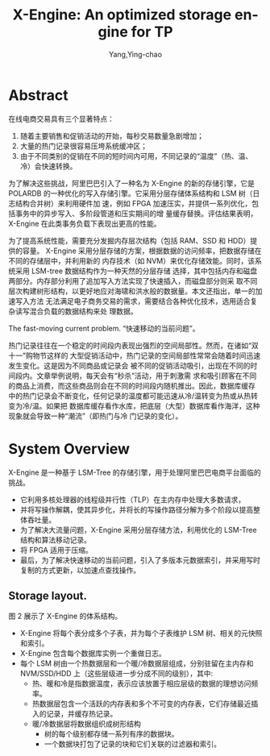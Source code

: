 :PROPERTIES:
:ID:       13dba2b2-4ff1-4ce9-b610-d845185d72de
:NOTER_DOCUMENT: ../pdf/7/sigmod-xengine.pdf
:NOTER_OPEN: find-file
:END:
#+TITLE: X-Engine: An optimized storage engine for TP
#+AUTHOR: Yang,Ying-chao
#+EMAIL:  yang.yingchao@qq.com
#+OPTIONS:  ^:nil _:nil H:7 num:t toc:2 \n:nil ::t |:t -:t f:t *:t tex:t d:(HIDE) tags:not-in-toc
#+STARTUP:  align nodlcheck oddeven lognotestate
#+SEQ_TODO: TODO(t) INPROGRESS(i) WAITING(w@) | DONE(d) CANCELED(c@)
#+TAGS:     noexport(n)
#+LANGUAGE: en
#+EXCLUDE_TAGS: noexport
#+FILETAGS: :LSM:xengine:


* Abstract
:PROPERTIES:
:NOTER_DOCUMENT: ../pdf/7/sigmod-xengine.pdf
:NOTER_OPEN: find-file
:NOTER_PAGE: 1
:CUSTOM_ID: h:2c165c11-315a-4b37-8b21-0aa7abc2c686
:END:

在线电商交易具有三个显著特点：
1. 随着主要销售和促销活动的开始，每秒交易数量急剧增加；
2. 大量的热门记录很容易压垮系统缓冲区；
3. 由于不同类别的促销在不同的短时间内可用，不同记录的“温度”（热、温、冷）会快速转换。


为了解决这些挑战，阿里巴巴引入了一种名为 X-Engine 的新的存储引擎，它是 POLARDB
的一种优化的写入存储引擎。它采用分层存储体系结构和 LSM 树（日志结构合并树）来利用硬件加
速，例如 FPGA 加速压实，并提供一系列优化，包括事务中的异步写入、多阶段管道和压实期间的增
量缓存替换。评估结果表明，X-Engine 在此类事务负载下表现出更高的性能。


为了提高系统性能，需要充分发掘内存层次结构（包括 RAM、SSD 和 HDD）提供的容量。
X-Engine 采用分层存储的方案，根据数据的访问频率，把数据存储在不同的存储层中，并利用新的
内存技术（如 NVM）来优化存储效能。同时，该系统采用 LSM-tree 数据结构作为一种天然的分层存储
选择，其中包括内存和磁盘两部分。内存部分利用了追加写入方法实现了快速插入，而磁盘部分则采
取不同层次构建树形结构，以更好地应对海啸和洪水般的数据量。本文还指出，单一的加速写入方法
无法满足电子商务交易的需求，需要结合各种优化技术，选用适合复杂读写混合负载的数据结构来处
理数据。

The fast-moving current problem. “快速移动的当前问题”。

热门记录往往在一个稳定的时间段内表现出强烈的空间局部性。然而，在诸如“双十一”购物节这样的
大型促销活动中，热门记录的空间局部性常常会随着时间迅速发生变化。这是因为不同商品或记录会
被不同的促销活动吸引，出现在不同的时间段内。文章举例说明，每天会有“秒杀”活动，用于刺激需
求和吸引顾客在不同的商品上消费，而这些商品则会在不同的时间段内随机推出。因此，数据库缓存
中的热门记录会不断变化，任何记录的温度都可能迅速从冷/温转变为热或从热转变为冷/温。如果把
数据库缓存看作水库，把底层（大型）数据库看作海洋，这种现象就会导致一种“潮流”（即热门与冷
门记录的变化）。


* System Overview
:PROPERTIES:
:NOTER_DOCUMENT: ../pdf/7/sigmod-xengine.pdf
:NOTER_OPEN: find-file
:NOTER_PAGE: 3
:CUSTOM_ID: h:9146fed8-4330-42f2-8e09-1b18a38a1c6d
:END:

X-Engine 是一种基于 LSM-Tree 的存储引擎，用于处理阿里巴巴电商平台面临的挑战。

- 它利用多核处理器的线程级并行性（TLP）在主内存中处理大多数请求，
- 并将写操作解耦，使其异步化，并将长的写操作路径分解为多个阶段以提高整体吞吐量。
- 为了解决大流量问题，X-Engine 采用分层存储方法，利用优化的 LSM-Tree 结构和算法移动记录。
- 将 FPGA 适用于压缩。
- 最后，为了解决快速移动的当前问题，引入了多版本元数据索引，并采用写时复制的方式更新，以加速点查找操作。


** Storage layout.
:PROPERTIES:
:NOTER_DOCUMENT: ../pdf/7/sigmod-xengine.pdf
:NOTER_OPEN: find-file
:NOTER_PAGE: 3
:CUSTOM_ID: h:51404d1c-1567-40d0-a7fe-1f2481f6c3fa
:END:

#+NAME: fig:screenshot@2023-06-21_14:19:51
[[file:images/sigmod-xengine/screenshot@2023-06-21_14:19:51.png]]

图 2 展示了 X-Engine 的体系结构。

- X-Engine 将每个表分成多个子表，并为每个子表维护 LSM 树、相关的元快照和索引。
- X-Engine 包含每个数据库实例一个重做日志。
- 每个 LSM 树由一个热数据层和一个暖/冷数据层组成，分别驻留在主内存和 NVM/SSD/HDD 上（这些层级进一步分成不同的级别），其中:
  + 热、暖和冷是指数据温度，表示应该放置于相应层级的数据的理想访问频率。
  + 热数据层包含一个活跃的内存表和多个不可变的内存表，它们存储最近插入的记录，并缓存热记录。
  + 暖/冷数据层将数据组织成树形结构
    * 树的每个级别都存储一系列有序的数据块。
    * 一个数据块打包了记录的块和它们关联的过滤器和索引。
